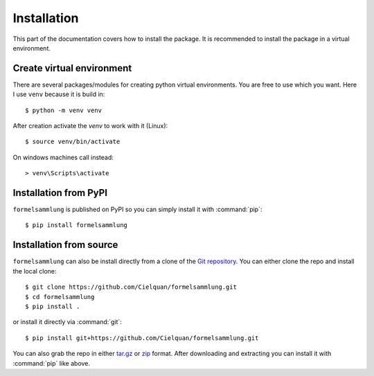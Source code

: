 Installation
============

This part of the documentation covers how to install the package.
It is recommended to install the package in a virtual environment.


Create virtual environment
--------------------------
There are several packages/modules for creating python virtual environments.
You are free to use which you want. Here I use ``venv`` because it is build in::

    $ python -m venv venv

After creation activate the `venv` to work with it (Linux)::

    $ source venv/bin/activate

.. highlight:: default

On windows machines call instead::

    > venv\Scripts\activate

.. highlight:: console

Installation from PyPI
----------------------
``formelsammlung`` is published on PyPI so you can simply install it with :command:`pip`::

    $ pip install formelsammlung


Installation from source
------------------------
``formelsammlung`` can also be install directly from a clone of the `Git repository`__.
You can either clone the repo and install the local clone::

    $ git clone https://github.com/Cielquan/formelsammlung.git
    $ cd formelsammlung
    $ pip install .

or install it directly via :command:`git`::

    $ pip install git+https://github.com/Cielquan/formelsammlung.git

You can also grab the repo in either `tar.gz`__ or `zip`__ format.
After downloading and extracting you can install it with :command:`pip` like above.


.. highlight:: default


__ https://github.com/Cielquan/formelsammlung
__ https://github.com/Cielquan/formelsammlung/archive/master.tar.gz
__ https://github.com/Cielquan/formelsammlung/archive/master.zip
